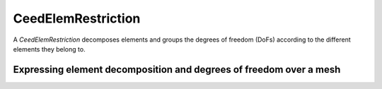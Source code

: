 .. _CeedElemRestriction:

CeedElemRestriction
*******************************************************************

A `CeedElemRestriction` decomposes elements and groups the degrees of freedom (DoFs) according to the different elements they belong to.

Expressing element decomposition and degrees of freedom over a mesh
===================================================================

.. doxygengroup:: CeedElemRestrictionUser
   :project: libCEED
   :path: ../../../../xml
   :content-only:
   :members:
